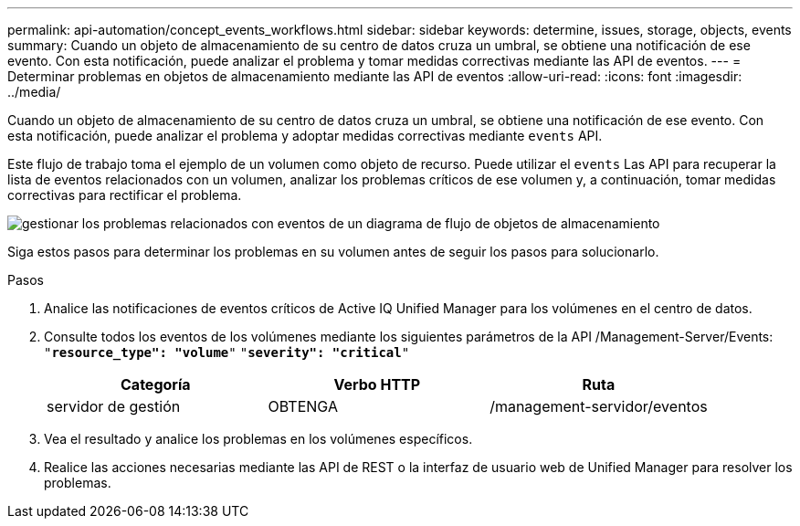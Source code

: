 ---
permalink: api-automation/concept_events_workflows.html 
sidebar: sidebar 
keywords: determine, issues, storage, objects, events 
summary: Cuando un objeto de almacenamiento de su centro de datos cruza un umbral, se obtiene una notificación de ese evento. Con esta notificación, puede analizar el problema y tomar medidas correctivas mediante las API de eventos. 
---
= Determinar problemas en objetos de almacenamiento mediante las API de eventos
:allow-uri-read: 
:icons: font
:imagesdir: ../media/


[role="lead"]
Cuando un objeto de almacenamiento de su centro de datos cruza un umbral, se obtiene una notificación de ese evento. Con esta notificación, puede analizar el problema y adoptar medidas correctivas mediante `events` API.

Este flujo de trabajo toma el ejemplo de un volumen como objeto de recurso. Puede utilizar el `events` Las API para recuperar la lista de eventos relacionados con un volumen, analizar los problemas críticos de ese volumen y, a continuación, tomar medidas correctivas para rectificar el problema.

image::../media/handling_event_related_issues_of_a_storage_object_flowchart.gif[gestionar los problemas relacionados con eventos de un diagrama de flujo de objetos de almacenamiento]

Siga estos pasos para determinar los problemas en su volumen antes de seguir los pasos para solucionarlo.

.Pasos
. Analice las notificaciones de eventos críticos de Active IQ Unified Manager para los volúmenes en el centro de datos.
. Consulte todos los eventos de los volúmenes mediante los siguientes parámetros de la API /Management-Server/Events:
`"*resource_type": "volume*"`
`"*severity": "critical*"`
+
[cols="3*"]
|===
| Categoría | Verbo HTTP | Ruta 


 a| 
servidor de gestión
 a| 
OBTENGA
 a| 
/management-servidor/eventos

|===
. Vea el resultado y analice los problemas en los volúmenes específicos.
. Realice las acciones necesarias mediante las API de REST o la interfaz de usuario web de Unified Manager para resolver los problemas.

